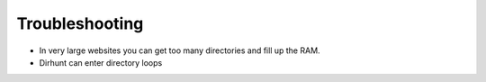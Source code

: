 Troubleshooting
===============

* In very large websites you can get too many directories and fill up the RAM.
* Dirhunt can enter directory loops
